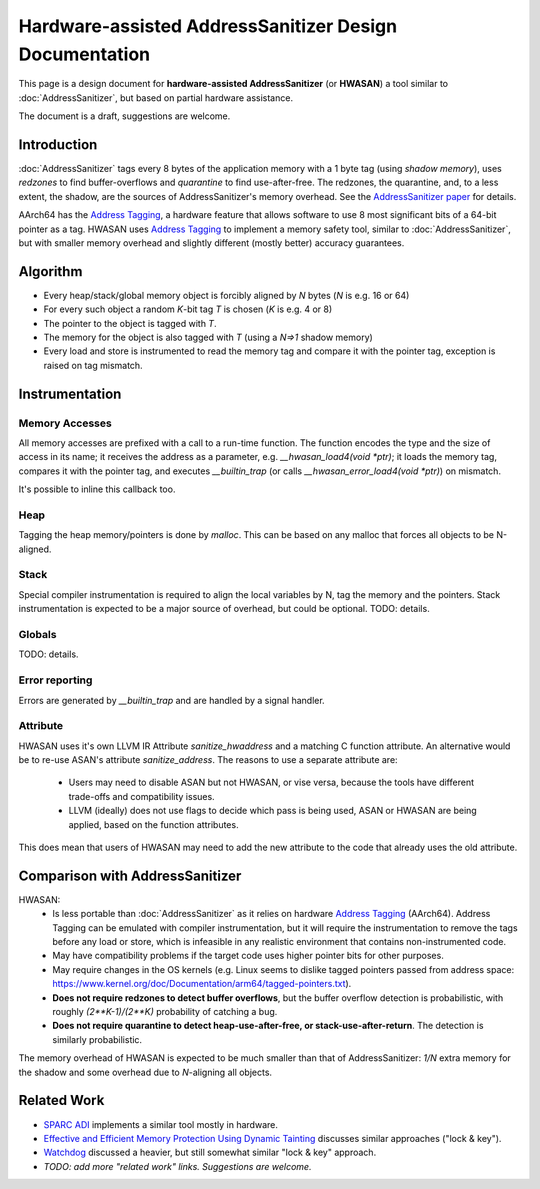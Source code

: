 =======================================================
Hardware-assisted AddressSanitizer Design Documentation
=======================================================

This page is a design document for
**hardware-assisted AddressSanitizer** (or **HWASAN**)
a tool similar to :doc:`AddressSanitizer`,
but based on partial hardware assistance.

The document is a draft, suggestions are welcome.


Introduction
============

:doc:`AddressSanitizer`
tags every 8 bytes of the application memory with a 1 byte tag (using *shadow memory*),
uses *redzones* to find buffer-overflows and
*quarantine* to find use-after-free.
The redzones, the quarantine, and, to a less extent, the shadow, are the
sources of AddressSanitizer's memory overhead.
See the `AddressSanitizer paper`_ for details.

AArch64 has the `Address Tagging`_, a hardware feature that allows
software to use 8 most significant bits of a 64-bit pointer as
a tag. HWASAN uses `Address Tagging`_
to implement a memory safety tool, similar to :doc:`AddressSanitizer`,
but with smaller memory overhead and slightly different (mostly better)
accuracy guarantees.

Algorithm
=========
* Every heap/stack/global memory object is forcibly aligned by `N` bytes
  (`N` is e.g. 16 or 64)
* For every such object a random `K`-bit tag `T` is chosen (`K` is e.g. 4 or 8)
* The pointer to the object is tagged with `T`.
* The memory for the object is also tagged with `T`
  (using a `N=>1` shadow memory)
* Every load and store is instrumented to read the memory tag and compare it
  with the pointer tag, exception is raised on tag mismatch.

Instrumentation
===============

Memory Accesses
---------------
All memory accesses are prefixed with a call to a run-time function.
The function encodes the type and the size of access in its name;
it receives the address as a parameter, e.g. `__hwasan_load4(void *ptr)`;
it loads the memory tag, compares it with the
pointer tag, and executes `__builtin_trap` (or calls `__hwasan_error_load4(void *ptr)`) on mismatch.

It's possible to inline this callback too.

Heap
----

Tagging the heap memory/pointers is done by `malloc`.
This can be based on any malloc that forces all objects to be N-aligned.

Stack
-----

Special compiler instrumentation is required to align the local variables
by N, tag the memory and the pointers.
Stack instrumentation is expected to be a major source of overhead,
but could be optional.
TODO: details.

Globals
-------

TODO: details.

Error reporting
---------------

Errors are generated by `__builtin_trap` and are handled by a signal handler.

Attribute
---------

HWASAN uses it's own LLVM IR Attribute `sanitize_hwaddress` and a matching
C function attribute. An alternative would be to re-use ASAN's attribute
`sanitize_address`. The reasons to use a separate attribute are:

  * Users may need to disable ASAN but not HWASAN, or vise versa,
    because the tools have different trade-offs and compatibility issues.
  * LLVM (ideally) does not use flags to decide which pass is being used,
    ASAN or HWASAN are being applied, based on the function attributes.

This does mean that users of HWASAN may need to add the new attribute
to the code that already uses the old attribute.


Comparison with AddressSanitizer
================================

HWASAN:
  * Is less portable than :doc:`AddressSanitizer`
    as it relies on hardware `Address Tagging`_ (AArch64).
    Address Tagging can be emulated with compiler instrumentation,
    but it will require the instrumentation to remove the tags before
    any load or store, which is infeasible in any realistic environment
    that contains non-instrumented code.
  * May have compatibility problems if the target code uses higher
    pointer bits for other purposes.
  * May require changes in the OS kernels (e.g. Linux seems to dislike
    tagged pointers passed from address space:
    https://www.kernel.org/doc/Documentation/arm64/tagged-pointers.txt).
  * **Does not require redzones to detect buffer overflows**,
    but the buffer overflow detection is probabilistic, with roughly
    `(2**K-1)/(2**K)` probability of catching a bug.
  * **Does not require quarantine to detect heap-use-after-free,
    or stack-use-after-return**.
    The detection is similarly probabilistic.

The memory overhead of HWASAN is expected to be much smaller
than that of AddressSanitizer:
`1/N` extra memory for the shadow
and some overhead due to `N`-aligning all objects.


Related Work
============
* `SPARC ADI`_ implements a similar tool mostly in hardware.
* `Effective and Efficient Memory Protection Using Dynamic Tainting`_ discusses
  similar approaches ("lock & key").
* `Watchdog`_ discussed a heavier, but still somewhat similar
  "lock & key" approach.
* *TODO: add more "related work" links. Suggestions are welcome.*


.. _Watchdog: http://www.cis.upenn.edu/acg/papers/isca12_watchdog.pdf
.. _Effective and Efficient Memory Protection Using Dynamic Tainting: https://www.cc.gatech.edu/~orso/papers/clause.doudalis.orso.prvulovic.pdf
.. _SPARC ADI: https://lazytyped.blogspot.com/2017/09/getting-started-with-adi.html
.. _AddressSanitizer paper: https://www.usenix.org/system/files/conference/atc12/atc12-final39.pdf
.. _Address Tagging: http://infocenter.arm.com/help/index.jsp?topic=/com.arm.doc.den0024a/ch12s05s01.html

